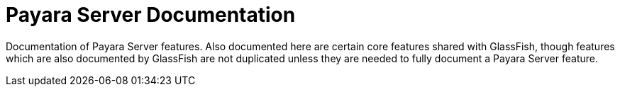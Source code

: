 [[payara-server-documentation]]
= Payara Server Documentation

Documentation of Payara Server features. Also documented here are certain core
features shared with GlassFish, though features which are also documented by
GlassFish are not duplicated unless they are needed to fully document a Payara
Server feature.
